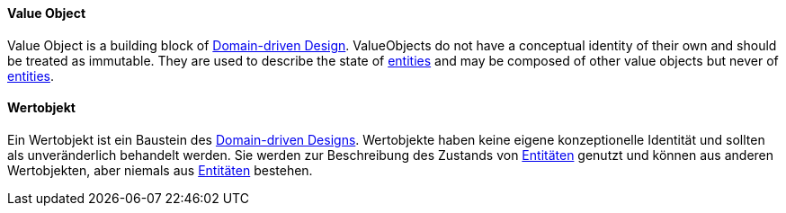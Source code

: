[#term-value-object]

// tag::EN[]

==== Value Object

Value Object is a building block of <<term-DDD,Domain-driven Design>>.
ValueObjects do not have a conceptual identity of their own and should be treated as immutable.
They are used to describe the state of <<term-entity,entities>> and may be composed of other value objects but never of <<term-entity,entities>>.

// end::EN[]

// tag::DE[]

==== Wertobjekt

Ein Wertobjekt ist ein Baustein des <<term-DDD,Domain-driven Designs>>.
Wertobjekte haben keine eigene konzeptionelle Identität und sollten als unveränderlich behandelt werden.
Sie werden zur Beschreibung des Zustands von <<term-entity,Entitäten>> genutzt und können aus anderen Wertobjekten, aber niemals aus <<term-entity,Entitäten>> bestehen.

// end::DE[]
